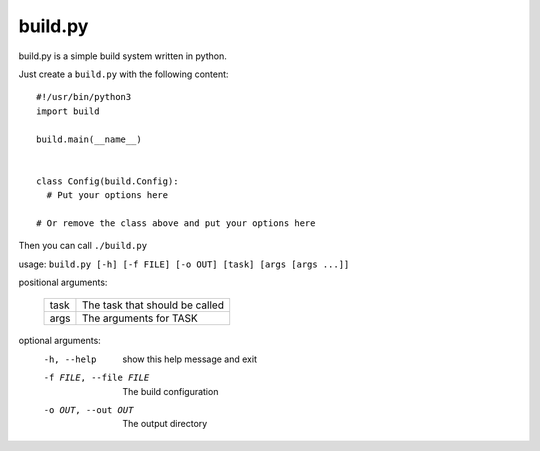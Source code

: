 ============
  build.py
============

build.py is a simple build system written in python.

Just create a ``build.py`` with the following content::

  #!/usr/bin/python3
  import build

  build.main(__name__)


  class Config(build.Config):
    # Put your options here

  # Or remove the class above and put your options here

Then you can call ``./build.py``

usage: ``build.py [-h] [-f FILE] [-o OUT] [task] [args [args ...]]``

positional arguments:

  +------+--------------------------------+
  | task | The task that should be called |
  +------+--------------------------------+
  | args | The arguments for TASK         |
  +------+--------------------------------+

optional arguments:
  -h, --help            show this help message and exit
  -f FILE, --file FILE  The build configuration
  -o OUT, --out OUT     The output directory
